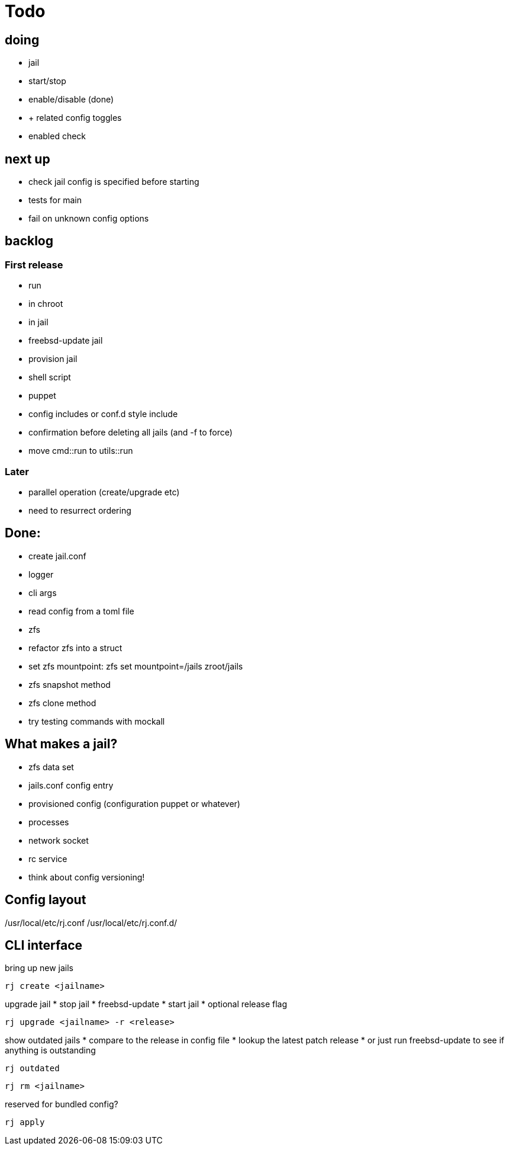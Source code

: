 = Todo

== doing

* jail
  * start/stop
  * enable/disable (done)
    * + related config toggles
  * enabled check

== next up

* check jail config is specified before starting
* tests for main
* fail on unknown config options

== backlog

=== First release

* run
  * in chroot
  * in jail
* freebsd-update jail
* provision jail
  * shell script
  * puppet
* config includes or conf.d style include
* confirmation before deleting all jails (and -f to force)
* move cmd::run to utils::run

=== Later

* parallel operation (create/upgrade etc)
  * need to resurrect ordering

== Done:

* create jail.conf
* logger
* cli args
* read config from a toml file
* zfs
  * refactor zfs into a struct
  * set zfs mountpoint: zfs set mountpoint=/jails zroot/jails
  * zfs snapshot method
  * zfs clone method
* try testing commands with mockall

== What makes a jail?

* zfs data set
* jails.conf config entry
* provisioned config (configuration puppet or whatever)
* processes
* network socket
* rc service

* think about config versioning!

== Config layout

/usr/local/etc/rj.conf
/usr/local/etc/rj.conf.d/

== CLI interface

bring up new jails

----
rj create <jailname>
----

upgrade jail
 * stop jail
 * freebsd-update
 * start jail
 * optional release flag

----
rj upgrade <jailname> -r <release>
----

show outdated jails
 * compare to the release in config file
 * lookup the latest patch release
   * or just run freebsd-update to see if anything is outstanding

----
rj outdated
----

----
rj rm <jailname>
----

reserved for bundled config?

----
rj apply
----
